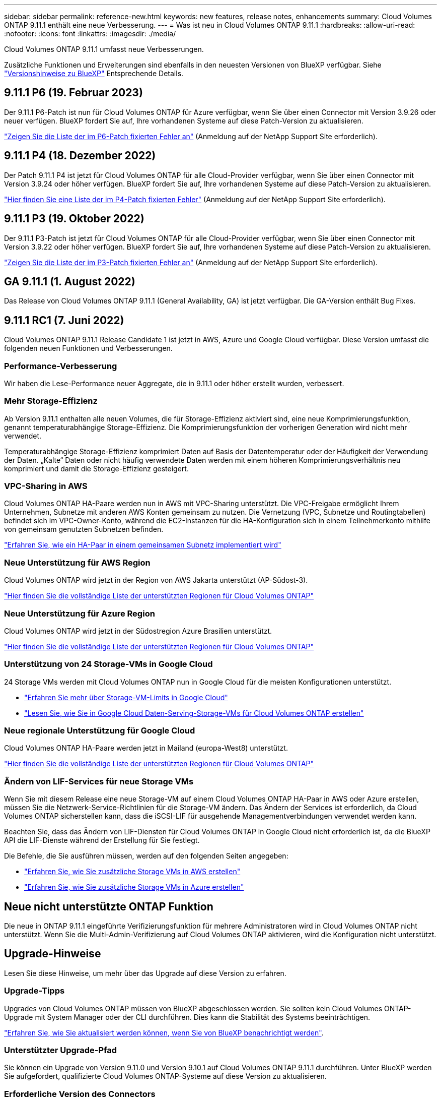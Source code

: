 ---
sidebar: sidebar 
permalink: reference-new.html 
keywords: new features, release notes, enhancements 
summary: Cloud Volumes ONTAP 9.11.1 enthält eine neue Verbesserung. 
---
= Was ist neu in Cloud Volumes ONTAP 9.11.1
:hardbreaks:
:allow-uri-read: 
:nofooter: 
:icons: font
:linkattrs: 
:imagesdir: ./media/


[role="lead"]
Cloud Volumes ONTAP 9.11.1 umfasst neue Verbesserungen.

Zusätzliche Funktionen und Erweiterungen sind ebenfalls in den neuesten Versionen von BlueXP verfügbar. Siehe https://docs.netapp.com/us-en/cloud-manager-cloud-volumes-ontap/whats-new.html["Versionshinweise zu BlueXP"^] Entsprechende Details.



== 9.11.1 P6 (19. Februar 2023)

Der 9.11.1 P6-Patch ist nun für Cloud Volumes ONTAP für Azure verfügbar, wenn Sie über einen Connector mit Version 3.9.26 oder neuer verfügen. BlueXP fordert Sie auf, Ihre vorhandenen Systeme auf diese Patch-Version zu aktualisieren.

https://mysupport.netapp.com/site/products/all/details/cloud-volumes-ontap/downloads-tab/download/62632/9.11.1P6["Zeigen Sie die Liste der im P6-Patch fixierten Fehler an"^] (Anmeldung auf der NetApp Support Site erforderlich).



== 9.11.1 P4 (18. Dezember 2022)

Der Patch 9.11.1 P4 ist jetzt für Cloud Volumes ONTAP für alle Cloud-Provider verfügbar, wenn Sie über einen Connector mit Version 3.9.24 oder höher verfügen. BlueXP fordert Sie auf, Ihre vorhandenen Systeme auf diese Patch-Version zu aktualisieren.

https://mysupport.netapp.com/site/products/all/details/cloud-volumes-ontap/downloads-tab/download/62632/9.11.1P4["Hier finden Sie eine Liste der im P4-Patch fixierten Fehler"^] (Anmeldung auf der NetApp Support Site erforderlich).



== 9.11.1 P3 (19. Oktober 2022)

Der 9.11.1 P3-Patch ist jetzt für Cloud Volumes ONTAP für alle Cloud-Provider verfügbar, wenn Sie über einen Connector mit Version 3.9.22 oder höher verfügen. BlueXP fordert Sie auf, Ihre vorhandenen Systeme auf diese Patch-Version zu aktualisieren.

https://mysupport.netapp.com/site/products/all/details/cloud-volumes-ontap/downloads-tab/download/62632/9.11.1P3["Zeigen Sie die Liste der im P3-Patch fixierten Fehler an"^] (Anmeldung auf der NetApp Support Site erforderlich).



== GA 9.11.1 (1. August 2022)

Das Release von Cloud Volumes ONTAP 9.11.1 (General Availability, GA) ist jetzt verfügbar. Die GA-Version enthält Bug Fixes.



== 9.11.1 RC1 (7. Juni 2022)

Cloud Volumes ONTAP 9.11.1 Release Candidate 1 ist jetzt in AWS, Azure und Google Cloud verfügbar. Diese Version umfasst die folgenden neuen Funktionen und Verbesserungen.



=== Performance-Verbesserung

Wir haben die Lese-Performance neuer Aggregate, die in 9.11.1 oder höher erstellt wurden, verbessert.



=== Mehr Storage-Effizienz

Ab Version 9.11.1 enthalten alle neuen Volumes, die für Storage-Effizienz aktiviert sind, eine neue Komprimierungsfunktion, genannt temperaturabhängige Storage-Effizienz. Die Komprimierungsfunktion der vorherigen Generation wird nicht mehr verwendet.

Temperaturabhängige Storage-Effizienz komprimiert Daten auf Basis der Datentemperatur oder der Häufigkeit der Verwendung der Daten. „Kalte“ Daten oder nicht häufig verwendete Daten werden mit einem höheren Komprimierungsverhältnis neu komprimiert und damit die Storage-Effizienz gesteigert.



=== VPC-Sharing in AWS

Cloud Volumes ONTAP HA-Paare werden nun in AWS mit VPC-Sharing unterstützt. Die VPC-Freigabe ermöglicht Ihrem Unternehmen, Subnetze mit anderen AWS Konten gemeinsam zu nutzen. Die Vernetzung (VPC, Subnetze und Routingtabellen) befindet sich im VPC-Owner-Konto, während die EC2-Instanzen für die HA-Konfiguration sich in einem Teilnehmerkonto mithilfe von gemeinsam genutzten Subnetzen befinden.

https://docs.netapp.com/us-en/cloud-manager-cloud-volumes-ontap/task-deploy-aws-shared-vpc.html["Erfahren Sie, wie ein HA-Paar in einem gemeinsamen Subnetz implementiert wird"^]



=== Neue Unterstützung für AWS Region

Cloud Volumes ONTAP wird jetzt in der Region von AWS Jakarta unterstützt (AP-Südost-3).

https://cloud.netapp.com/cloud-volumes-global-regions["Hier finden Sie die vollständige Liste der unterstützten Regionen für Cloud Volumes ONTAP"^]



=== Neue Unterstützung für Azure Region

Cloud Volumes ONTAP wird jetzt in der Südostregion Azure Brasilien unterstützt.

https://cloud.netapp.com/cloud-volumes-global-regions["Hier finden Sie die vollständige Liste der unterstützten Regionen für Cloud Volumes ONTAP"^]



=== Unterstützung von 24 Storage-VMs in Google Cloud

24 Storage VMs werden mit Cloud Volumes ONTAP nun in Google Cloud für die meisten Konfigurationen unterstützt.

* link:reference-limits-gcp.html#storage-vm-limits["Erfahren Sie mehr über Storage-VM-Limits in Google Cloud"]
* https://docs.netapp.com/us-en/cloud-manager-cloud-volumes-ontap/task-managing-svms-gcp.html["Lesen Sie, wie Sie in Google Cloud Daten-Serving-Storage-VMs für Cloud Volumes ONTAP erstellen"^]




=== Neue regionale Unterstützung für Google Cloud

Cloud Volumes ONTAP HA-Paare werden jetzt in Mailand (europa-West8) unterstützt.

https://cloud.netapp.com/cloud-volumes-global-regions["Hier finden Sie die vollständige Liste der unterstützten Regionen für Cloud Volumes ONTAP"^]



=== Ändern von LIF-Services für neue Storage VMs

Wenn Sie mit diesem Release eine neue Storage-VM auf einem Cloud Volumes ONTAP HA-Paar in AWS oder Azure erstellen, müssen Sie die Netzwerk-Service-Richtlinien für die Storage-VM ändern. Das Ändern der Services ist erforderlich, da Cloud Volumes ONTAP sicherstellen kann, dass die iSCSI-LIF für ausgehende Managementverbindungen verwendet werden kann.

Beachten Sie, dass das Ändern von LIF-Diensten für Cloud Volumes ONTAP in Google Cloud nicht erforderlich ist, da die BlueXP API die LIF-Dienste während der Erstellung für Sie festlegt.

Die Befehle, die Sie ausführen müssen, werden auf den folgenden Seiten angegeben:

* https://docs.netapp.com/us-en/cloud-manager-cloud-volumes-ontap/task-managing-svms-aws.html["Erfahren Sie, wie Sie zusätzliche Storage VMs in AWS erstellen"^]
* https://docs.netapp.com/us-en/cloud-manager-cloud-volumes-ontap/task-managing-svms-azure.html["Erfahren Sie, wie Sie zusätzliche Storage VMs in Azure erstellen"^]




== Neue nicht unterstützte ONTAP Funktion

Die neue in ONTAP 9.11.1 eingeführte Verifizierungsfunktion für mehrere Administratoren wird in Cloud Volumes ONTAP nicht unterstützt. Wenn Sie die Multi-Admin-Verifizierung auf Cloud Volumes ONTAP aktivieren, wird die Konfiguration nicht unterstützt.



== Upgrade-Hinweise

Lesen Sie diese Hinweise, um mehr über das Upgrade auf diese Version zu erfahren.



=== Upgrade-Tipps

Upgrades von Cloud Volumes ONTAP müssen von BlueXP abgeschlossen werden. Sie sollten kein Cloud Volumes ONTAP-Upgrade mit System Manager oder der CLI durchführen. Dies kann die Stabilität des Systems beeinträchtigen.

http://docs.netapp.com/us-en/cloud-manager-cloud-volumes-ontap/task-updating-ontap-cloud.html["Erfahren Sie, wie Sie aktualisiert werden können, wenn Sie von BlueXP benachrichtigt werden"^].



=== Unterstützter Upgrade-Pfad

Sie können ein Upgrade von Version 9.11.0 und Version 9.10.1 auf Cloud Volumes ONTAP 9.11.1 durchführen. Unter BlueXP werden Sie aufgefordert, qualifizierte Cloud Volumes ONTAP-Systeme auf diese Version zu aktualisieren.



=== Erforderliche Version des Connectors

Der BlueXP-Connector muss Version 3.9.19 oder höher ausführen, um neue Cloud Volumes ONTAP 9.11.1-Systeme bereitzustellen und bestehende Systeme auf 9.11.1 zu aktualisieren.


TIP: Automatische Upgrades des Connectors sind standardmäßig aktiviert, sodass Sie die neueste Version verwenden sollten.



=== Ausfallzeit

* Das Upgrade eines einzelnen Node-Systems nimmt das System für bis zu 25 Minuten offline, während dieser I/O-Unterbrechung erfolgt.
* Das Upgrade eines HA-Paars erfolgt unterbrechungsfrei und die I/O wird unterbrochen. Während dieses unterbrechungsfreien Upgrade-Prozesses wird jeder Node entsprechend aktualisiert, um den I/O-Datenverkehr für die Clients weiterhin bereitzustellen.




=== Upgrades in AWS mit EC2-Instanztypen c4, m4 und R4

In AWS werden die EC2-Instanztypen c4, m4 und R4 von neuen Cloud Volumes ONTAP-Implementierungen nicht mehr unterstützt. Wenn Sie ein System besitzen, das auf einem Instanztyp c4, m4 oder r4 ausgeführt wird, müssen Sie in der instanzfamilie c5, m5 oder r5 zu einem Instanztyp wechseln. Wenn Sie den Instanztyp nicht ändern können, müssen Sie vor dem Upgrade die erweiterte Netzwerkumgebung aktivieren.

link:https://docs.netapp.com/us-en/bluexp-cloud-volumes-ontap/task-updating-ontap-cloud.html#upgrades-in-aws-with-c4-m4-and-r4-ec2-instance-types["Erfahren Sie, wie Sie ein Upgrade in AWS mit EC2-Instanztypen c4, m4 und R4 durchführen"^].
link:https://docs.netapp.com/us-en/bluexp-cloud-volumes-ontap/task-change-ec2-instance.html["Erfahren Sie, wie Sie den EC2 Instanztyp für Cloud Volumes ONTAP ändern"^].

Siehe link:https://mysupport.netapp.com/info/communications/ECMLP2880231.html["NetApp Support"^] Hier erhalten Sie weitere Informationen über das Ende der Verfügbarkeit und die Unterstützung dieser Instanztypen.
